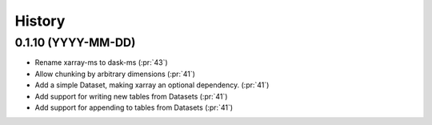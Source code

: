 =======
History
=======

0.1.10 (YYYY-MM-DD)
-------------------

* Rename xarray-ms to dask-ms (:pr:`43`)
* Allow chunking by arbitrary dimensions (:pr:`41`)
* Add a simple Dataset, making xarray an optional dependency. (:pr:`41`)
* Add support for writing new tables from Datasets (:pr:`41`)
* Add support for appending to tables from Datasets (:pr:`41`)
